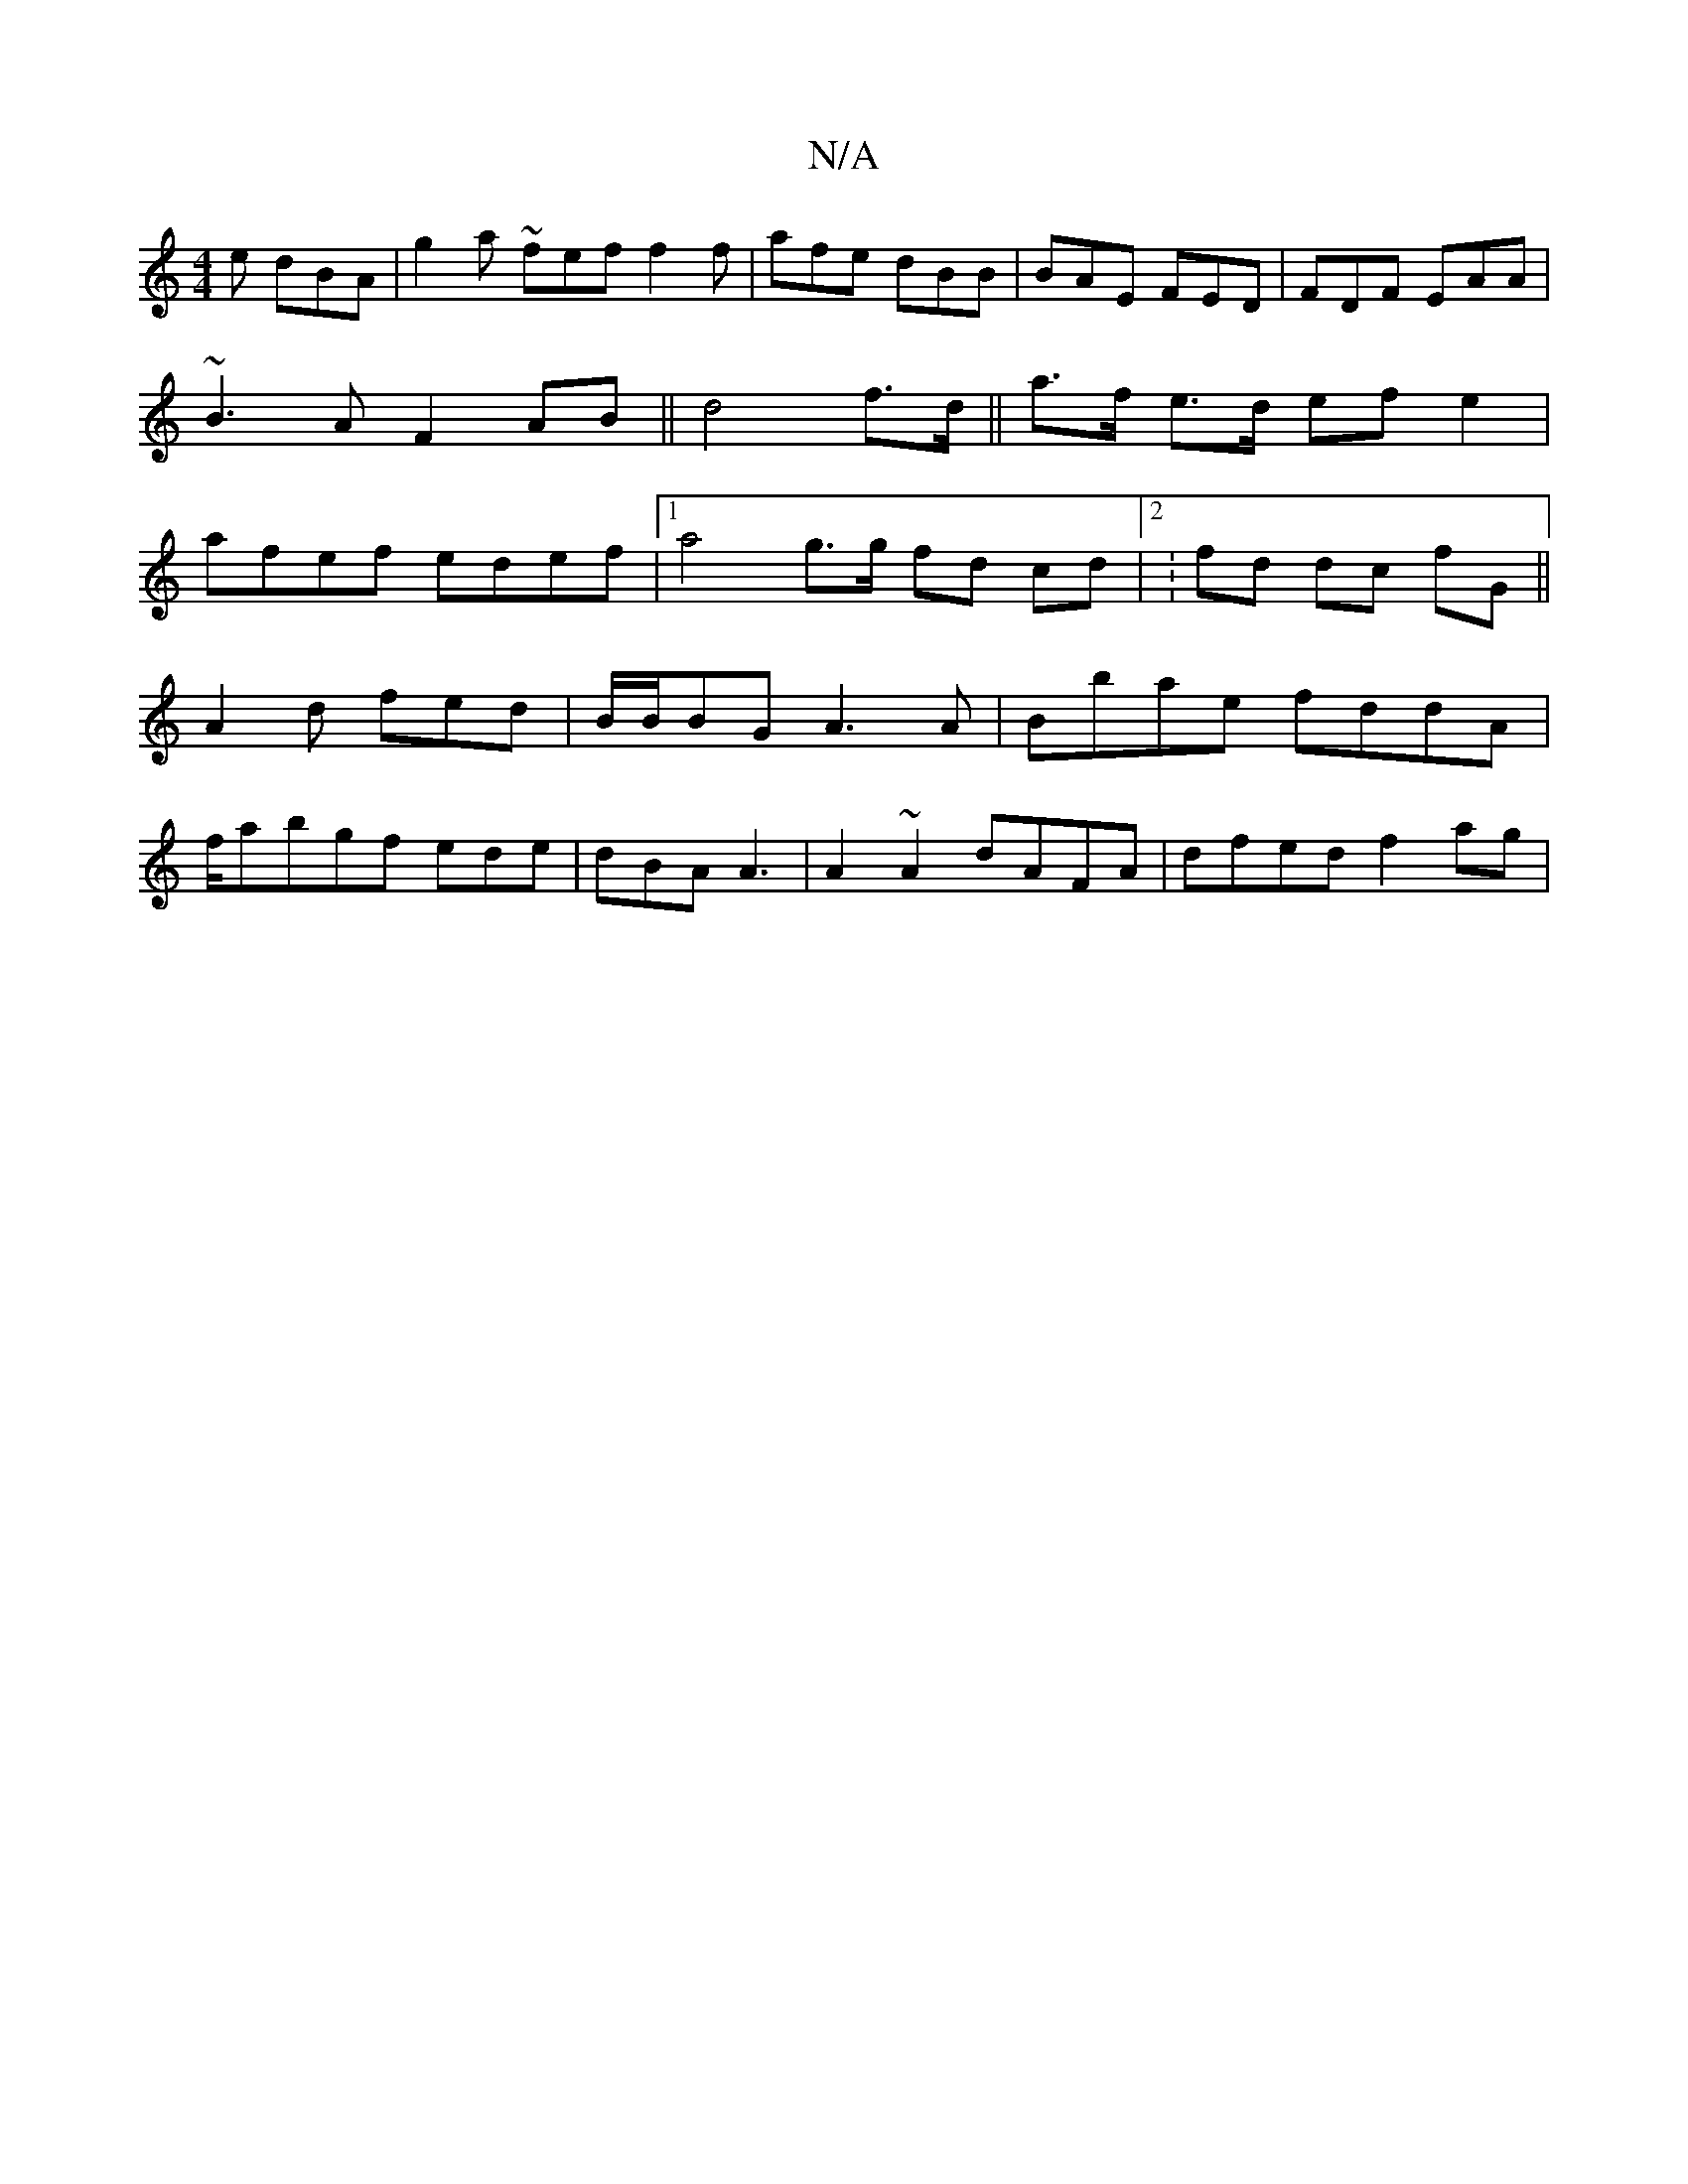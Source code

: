 X:1
T:N/A
M:4/4
R:N/A
K:Cmajor
e dBA | g2a ~fef f2f|afe dBB|BAE FED|FDF EAA|~B3A F2 AB- || d4 f>d ||a>f e>d ef e2 | afef edef |1 a4g>g fd cd|2:fd dc fG ||
A2d fed |B/B/BG A3A|Bbae fddA |
f/a}bgf- ede|dBA A3|A2~A2 dAFA | dfed f2ag |